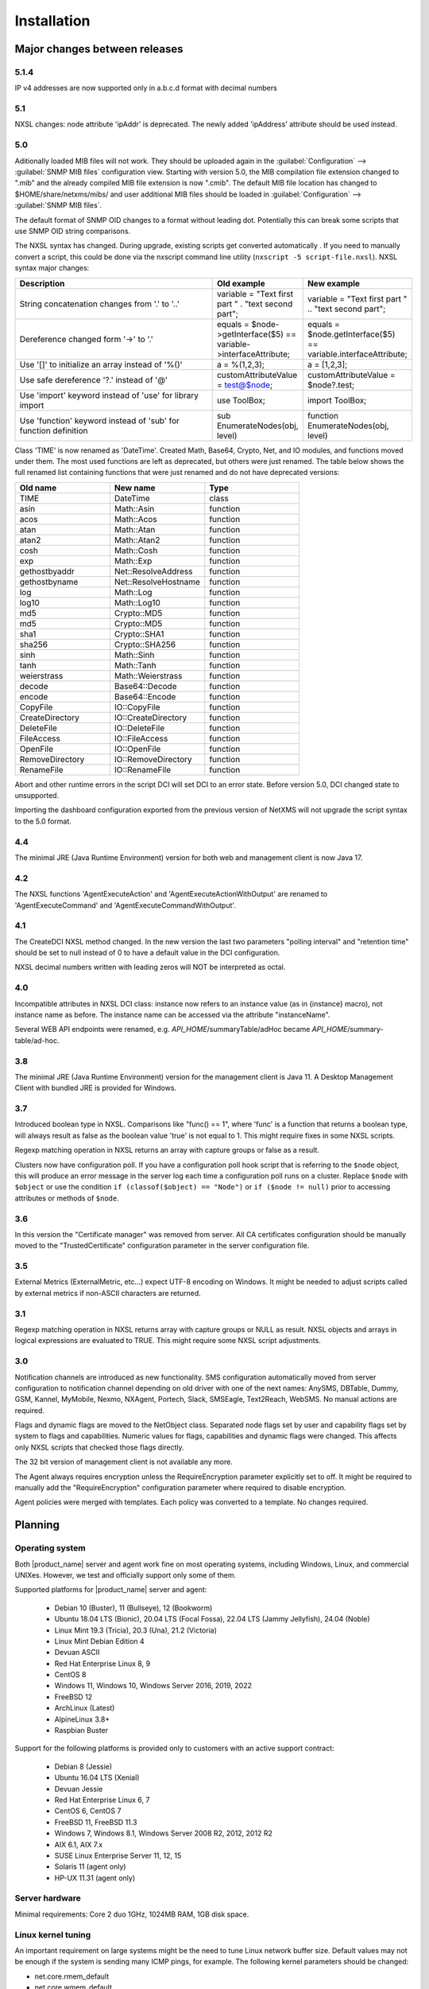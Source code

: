 .. _installation:

############
Installation
############

Major changes between releases
==============================

5.1.4
-----

IP v4 addresses are now supported only in a.b.c.d format with decimal numbers


5.1
---

NXSL changes: node attribute 'ipAddr' is deprecated. The newly added 'ipAddress'
attribute should be used instead.


5.0
---

Aditionally loaded MIB files will not work. They should be uploaded again in the
:guilabel:`Configuration` --> :guilabel:`SNMP MIB files` configuration view.
Starting with version 5.0, the MIB compilation file extension changed to ".mib"
and the already compiled MIB file extension is now ".cmib". The default MIB file
location has changed to $HOME/share/netxms/mibs/ and user additional MIB files
should be loaded in :guilabel:`Configuration` --> :guilabel:`SNMP MIB files`.

The default format of SNMP OID changes to a format without leading dot. Potentially
this can break some scripts that use SNMP OID string comparisons.

The NXSL syntax has changed. During upgrade, existing scripts get
converted automatically . If you need to manually convert a script, this could be
done via the nxscript command line utility (``nxscript -5 script-file.nxsl``). NXSL
syntax major changes:

.. list-table::
   :header-rows: 1
   :widths: 300 100 100

   * - Description
     - Old example
     - New example
   * - String concatenation changes from '.' to '..'
     - variable = "Text first part " . "text second part";
     - variable = "Text first part " .. "text second part";
   * - Dereference changed form '->' to '.'
     - equals = $node->getInterface($5) == variable->interfaceAttribute;
     - equals = $node.getInterface($5) == variable.interfaceAttribute;
   * - Use '[]' to initialize an array instead of '%()'
     - a = %(1,2,3);
     - a = [1,2,3];
   * - Use safe dereference '?.' instead of '@'
     - customAttributeValue = test@$node;
     - customAttributeValue = $node?.test;
   * - Use 'import' keyword instead of 'use' for library import
     - use ToolBox;
     - import ToolBox;
   * - Use 'function' keyword instead of 'sub' for function definition
     - sub EnumerateNodes(obj, level)
     - function EnumerateNodes(obj, level)


Class 'TIME' is now renamed as 'DateTime'. Created Math, Base64, Crypto, Net, and IO
modules, and functions moved under them. The most used functions are left as deprecated,
but others were just renamed. The table below shows the full renamed list containing
functions that were just renamed and do not have deprecated versions:


.. list-table::
   :header-rows: 1
   :widths: 100 100 100

   * - Old name
     - New name
     - Type
   * - TIME
     - DateTime
     - class
   * - asin
     - Math::Asin
     - function
   * - acos
     - Math::Acos
     - function
   * - atan
     - Math::Atan
     - function
   * - atan2
     - Math::Atan2
     - function
   * - cosh
     - Math::Cosh
     - function
   * - exp
     - Math::Exp
     - function
   * - gethostbyaddr
     - Net::ResolveAddress
     - function
   * - gethostbyname
     - Net::ResolveHostname
     - function
   * - log
     - Math::Log
     - function
   * - log10
     - Math::Log10
     - function
   * - md5
     - Crypto::MD5
     - function
   * - md5
     - Crypto::MD5
     - function
   * - sha1
     - Crypto::SHA1
     - function
   * - sha256
     - Crypto::SHA256
     - function
   * - sinh
     - Math::Sinh
     - function
   * - tanh
     - Math::Tanh
     - function
   * - weierstrass
     - Math::Weierstrass
     - function
   * - decode
     - Base64::Decode
     - function
   * - encode
     - Base64::Encode
     - function
   * - CopyFile
     - IO::CopyFile
     - function
   * - CreateDirectory
     - IO::CreateDirectory
     - function
   * - DeleteFile
     - IO::DeleteFile
     - function
   * - FileAccess
     - IO::FileAccess
     - function
   * - OpenFile
     - IO::OpenFile
     - function
   * - RemoveDirectory
     - IO::RemoveDirectory
     - function
   * - RenameFile
     - IO::RenameFile
     - function

Abort and other runtime errors in the script DCI will set DCI to an error state.
Before version 5.0, DCI changed state to unsupported.

Importing the dashboard configuration exported from the previous version of
NetXMS will not upgrade the script syntax to the 5.0 format.


4.4
---
The minimal JRE (Java Runtime Environment) version for both web and management client is now Java 17.


4.2
---

The NXSL functions 'AgentExecuteAction' and 'AgentExecuteActionWithOutput' are renamed to 'AgentExecuteCommand' and
'AgentExecuteCommandWithOutput'.

4.1
---

The CreateDCI NXSL method changed. In the new version the last two parameters "polling interval" and "retention time" should
be set to null instead of 0 to have a default value in the DCI configuration.

NXSL decimal numbers written with leading zeros will NOT be interpreted as octal.

4.0
---

Incompatible attributes in NXSL DCI class:
instance now refers to an instance value (as in {instance} macro), not instance name as before.
The instance name can be accessed via the attribute "instanceName".

Several WEB API endpoints were renamed, e.g. *API_HOME*/summaryTable/adHoc became *API_HOME*/summary-table/ad-hoc.

3.8
---
The minimal JRE (Java Runtime Environment) version for the management client is Java 11.
A Desktop Management Client with bundled JRE is provided for Windows.

3.7
---
Introduced boolean type in NXSL. Comparisons like "func() == 1", where 'func' is a function that returns a boolean type, will
always result as false as the boolean value 'true' is not equal to 1. This might require fixes in some NXSL scripts.

Regexp matching operation in NXSL returns an array with capture groups or false as a result.

Clusters now have configuration poll. If you have a configuration poll hook script that is referring to the ``$node`` object, this will
produce an error message in the server log each time a configuration poll runs on a cluster. Replace ``$node`` with ``$object`` or
use the condition ``if (classof($object) == "Node")`` or  ``if ($node != null)`` prior to accessing attributes or methods of ``$node``.

3.6
---
In this version the "Certificate manager" was removed from server. All CA certificates configuration should be manually moved
to the "TrustedCertificate" configuration parameter in the server configuration file.

3.5
---
External Metrics (ExternalMetric, etc...) expect UTF-8 encoding on Windows. It might be needed to adjust scripts called
by external metrics if non-ASCII characters are returned.

3.1
---
Regexp matching operation in NXSL returns array with capture groups or NULL as result. NXSL objects and arrays in logical
expressions are evaluated to TRUE. This might require some NXSL script adjustments.

3.0
---
Notification channels are introduced as new functionality. SMS configuration automatically moved from server configuration to
notification channel depending on old driver with one of the next names: AnySMS, DBTable, Dummy, GSM, Kannel, MyMobile, Nexmo,
NXAgent, Portech, Slack, SMSEagle, Text2Reach, WebSMS. No manual actions are required.

Flags and dynamic flags are moved to the NetObject class. Separated node flags set by user and capability flags set by system to
flags and capabilities. Numeric values for flags, capabilities and dynamic flags were changed. This affects only NXSL scripts
that checked those flags directly.

The 32 bit version of management client is not available any more.

The Agent always requires encryption unless the RequireEncryption parameter explicitly set to off. It might be required to manually add
the "RequireEncryption" configuration parameter where required to disable encryption.

Agent policies were merged with templates. Each policy was converted to a template. No changes required.

Planning
========

Operating system
----------------

Both |product_name| server and agent work fine on most operating systems, including Windows, Linux, and commercial UNIXes.
However, we test and officially support only some of them.

Supported platforms for |product_name| server and agent:

   * Debian 10 (Buster), 11 (Bullseye), 12 (Bookworm)
   * Ubuntu 18.04 LTS (Bionic), 20.04 LTS (Focal Fossa), 22.04 LTS (Jammy Jellyfish), 24.04 (Noble)
   * Linux Mint 19.3 (Tricia), 20.3 (Una), 21.2 (Victoria)
   * Linux Mint Debian Edition 4
   * Devuan ASCII
   * Red Hat Enterprise Linux 8, 9
   * CentOS 8
   * Windows 11, Windows 10, Windows Server 2016, 2019, 2022
   * FreeBSD 12
   * ArchLinux (Latest)
   * AlpineLinux 3.8+
   * Raspbian Buster


Support for the following platforms is provided only to customers with an active support contract:

   * Debian 8 (Jessie)
   * Ubuntu 16.04 LTS (Xenial)
   * Devuan Jessie
   * Red Hat Enterprise Linux 6, 7
   * CentOS 6, CentOS 7
   * FreeBSD 11, FreeBSD 11.3
   * Windows 7, Windows 8.1, Windows Server 2008 R2, 2012, 2012 R2
   * AIX 6.1, AIX 7.x
   * SUSE Linux Enterprise Server 11, 12, 15
   * Solaris 11 (agent only)
   * HP-UX 11.31 (agent only)


Server hardware
---------------

Minimal requirements: Core 2 duo 1GHz, 1024MB RAM, 1GB disk space.


Linux kernel tuning
-------------------

An important requirement on large systems might be the need to tune Linux network buffer size.
Default values may not be enough if the system is sending many ICMP pings, for example.
The following kernel parameters should be changed:

* net.core.rmem_default
* net.core.wmem_default
* net.core.rmem_max
* net.core.wmem_max

In our test lab, value 1703936 seems to be working well (default was 212992).

Example:

* sudo sysctl -w net.core.rmem_default=1703936
* sudo sysctl -w net.core.wmem_default=1703936
* sudo sysctl -w net.core.rmem_max=1703936
* sudo sysctl -w net.core.wmem_max=1703936

Kernel changes will not be preserved after reboot unless sysctl commands are applied in the system
configuration file, which is typically located at /etc/sysctl.conf. Increasing these kernel values also
increases kernel memory space in use and may impact other applications.

Database
--------

.. _supported-db-list:

Database engines supported by |product_name| server:

   * PostgreSQL 9.5, 9.6, 10, 11, 12, 13, 14, 15, 16, 17
   * PostgreSQL with TimescaleDB 11, 12, 13, 14, 15, 16, 17
   * MySQL 5.6, 5.7, 8.0
   * MariaDB 10.1, 10.2, 10.3, 10.4
   * Oracle 12c, 18c, 19c
   * Microsoft SQL Server 2012, 2014, 2016, 2017, 2022
   * SQLite (only for test purposes)

PostgreSQL database tuning might be required depending on database size.
Increasing ``shared_buffers`` might be needed. A rough recommendation is 25% of available RAM.
Increasing ``max_locks_per_transaction`` is needed if using TimescaleDB. A rough recommendation is 512.

Database size and load is very hard to predict, because it is depending on the number of
monitored nodes and collected metrics. If you plan to install a database engine on
the same machine as |product_name| server, increase your hardware requirements accordingly.


Java
----

A Java Runtime Environment (JRE) is needed for the Desktop Management Client (nxmc) and for the Web Management Client.
The Supported Java version is 17 and higher.

Since version 3.8 the Desktop Management Client with a bundled JRE is provided for Windows.


Agent
-----

Agent resource usage is negligible and can be ignored.


Installing from DEB repository
==============================

We host a public APT repository at http://packages.netxms.org/ for most deb-based distributions (Debian, Ubuntu, Mint, Raspbian, etc.).
Packages are signed, and you'll need to install an additional encryption key for signature verification.

Supported URLs (*CODENAME* should be replaced with output of `lsb_release -sc`):

  * Debian, LMDE - "deb http://packages.netxms.org/debian CODENAME main"
  * Ubuntu, Mint - "deb http://packages.netxms.org/ubuntu CODENAME main"
  * Raspbian - "deb http://packages.netxms.org/raspbian CODENAME main"


Add APT repository
------------------

There are two options to add an APT repository: by hand or by using the netxms-release
package. Use of the release package is strongly encouraged because it allows
easy change in repository configuration and encryption keys will be updated in the future.


Using the netxms-release package
~~~~~~~~~~~~~~~~~~~~~~~~~~~~~~~~

Download and install the netxms-release-latest.deb package, which contain a source list file of the repository as well as a signing key.

.. code-block:: sh

  wget http://packages.netxms.org/netxms-release-latest.deb
  sudo dpkg -i netxms-release-latest.deb
  sudo apt-get update


Manually
~~~~~~~~

Add the repository to your sources.list:

.. code-block:: sh

  echo "deb http://packages.netxms.org/$(lsb_release -si | tr A-Z a-z) $(lsb_release -sc | tr A-Z a-z) main" > /etc/apt/sources.list.d/netxms.list
  wget -q -O - https://packages.netxms.org/netxms-keyring.gpg | gpg --dearmor -o /etc/apt/trusted.gpg.d/netxms-keyring.gpg
  sudo apt-get update


Installing packages
-------------------

Server
~~~~~~

The server requires two components to function: the server itself (package "netxms-server") and at least one database abstraction layer driver
(multiple can be installed at the same time, e.g. for migration purposes). These database drivers are also used by the agent for database
monitoring (performing queries to databases).

Provided driver packages:

  * netxms-dbdrv-pgsql - PostgreSQL driver
  * netxms-dbdrv-mariadb - Mariadb driver
  * netxms-dbdrv-mysql - MySQL driver (not built for Ubuntu 20 / Mint 20)
  * netxms-dbdrv-odbc - unixODBC driver (can be used with DB/2 and Microsoft SQL)
  * netxms-dbdrv-oracle - Oracle driver ( requires Oracle client installation )

#. Install required packages (adjust command to match your environment):

   .. code-block:: sh

     apt-get install netxms-server netxms-dbdrv-pgsql

#. Create user and database (:ref:`examples <db_creation>`).

#. Modify server configuration file ("/etc/netxmsd.conf" to match your environment.

#. Load database schema and default configuration:

   .. code-block:: sh

     nxdbmgr init

#. Start server:

   .. code-block:: sh

     systemctl start netxms-server

#. Enable automatic startup of server:

   .. code-block:: sh

     systemctl enable netxms-server

#. If the database engine is running on the same system, add ordering dependency for
   database in the netxmsd systemd unit override file. This will ensure database
   shutdown only after netxmsd process completion on system shutdown/restart. To
   add the dependency e.g. for the PostgreSQL database, run:

   .. code-block:: sh

     systemctl edit netxms-server

   and add the following lines:

   .. code-block:: sh

     [Unit]
     After=network.target postgresql.service

   After editing run ``systemctl daemon-reload`` to reload systemd
   configuration.

.. note::

  Default credentials - user "admin" with password "netxms".


Agent
~~~~~

Install the core agent package ("netxms-agent") and optional subagent packages, if required:

.. code-block:: sh

  apt-get install netxms-agent

Start agent

.. code-block:: sh

  systemctl start netxms-agent

Enable automatic startup of agent

.. code-block:: sh

  systemctl enable netxms-agent


Management Client
~~~~~~~~~~~~~~~~~

Desktop Management Client
^^^^^^^^^^^^^^^^^^^^^^^^^

Due to a limitation of the Eclipse platform used to build the Management Client, only a x64 build is provided.

 1. Make sure you have 64-bit Java version 17 installed you your system.

 2. Download the latest .jar file from http://www.netxms.org/download/, for example nxmc-5.1.0-standalone.jar.

 3. Run the .jar file using java, for example java -jar nxmc-xxx.jar .


The desktop management client produces a log file named :file:`.nxmc/data/.metadata/.log` in
the home folder of the currently logged in user. Inspect this log file if you encounter
errors when running the client.


Web Management Client
^^^^^^^^^^^^^^^^^^^^^

The |product_name| web interface is java based and should be deployed into a servlet container to
run. Minimal supported versions are: Jetty 10, Tomcat 9. The supported Java version is 17 or later.

  1. Install one of the servlet containers that support servlet-api version 4.

  2. Download the latest version of WAR file from the Web Interface Binaries section
     https://www.netxms.org/download/ named nxmc-VERSION.war, for example
     nxmc-5.1.0.war.

  3. Copy nxmc.war to the webapps directory. In a few seconds it will be autodeployed and
     available at http://SERVER_IP:SERVER_PORT/nxmc/

     Tomcat default folder:  /var/lib/tomcat9/webapps

     Jetty default folder: $JETTY_HOME/webapps/


The web management client produces a log file. For Tomcat it is located at
:file:`/var/lib/tomcat9/work/Catalina/localhost/nxmc/eclipse/workspace/.metadata/.log.`
Inspect this log file if you encounter errors when running the web client.


Installing from RPM repository
==============================

We provide RPM packages for RHEL and Fedora, both amd64 and aarch64.
If you need a build for another system, please contact us for support or check this section: :ref:`Installing from source <install_from_sources>`.

The RHEL repository is at https://packages.netxms.org/epel/.

The Fedora repository is at https://packages.netxms.org/fedora/.

A complete repository file and signing key is available in each corresponding root.

Add repository
--------------

DNF provides a simple way to add a repository. Please note that you may need to install the EPEL repository first. `See details <https://docs.fedoraproject.org/en-US/epel/>`_ ):

.. code-block:: sh

   # RHEL and compatible
   dnf config-manager --add-repo https://packages.netxms.org/epel/netxms.repo
   # Fedora
   dnf config-manager --add-repo https://packages.netxms.org/fedora/netxms.repo

Once added, you can install any package with ``dnf install`` (e.g. ``dnf install netxms-agent``).


Installing packages
-------------------

Server
~~~~~~

The server requires two components to function - the server itself (package "netxms-server") and at least one database abstraction layer driver
(multiple can be installed at the same time, e.g. for migration purposes). These database drivers are also used by the agent for database
monitoring (performing queries to databases).

Provided driver packages:

  * netxms-dbdrv-pgsql - PostgreSQL driver
  * netxms-dbdrv-mariadb - Mariadb driver
  * netxms-dbdrv-mysql - MySQL driver, currently under development (not built for Ubuntu 20 / Mint 20)
  * netxms-dbdrv-odbc - unixODBC driver (can be used with DB/2 and Microsoft SQL)
  * netxms-dbdrv-oracle - Oracle driver ( requires Oracle client installation )

#. Instal required packages (adjust command to match your environment):

   .. code-block:: sh

     dnf install netxms-server netxms-dbdrv-pgsql

#. Create user and database (:ref:`examples <db_creation>`).

#. Modify the server configuration file ("/etc/netxmsd.conf" to match your environment.

#. Load database schema and default configuration:

   .. code-block:: sh

     nxdbmgr init

#. Start server:

   .. code-block:: sh

     systemctl start netxms-server.service

#. Enable automatic startup of server:

   .. code-block:: sh

     systemctl enable netxms-server.service

#. If the database engine is running on the same system, add ordering dependency for
   database into netxmsd systemd unit override file. This will ensure database
   shutdown only after netxmsd process completion on system shutdown/restart. To
   add the dependency e.g. for the PostgreSQL database, run:

   .. code-block:: sh

     systemctl edit netxmsd

   and add the following lines:

   .. code-block:: sh

     [Unit]
     After=network.target postgresql.service

   After editing, run ``systemctl daemon-reload`` to reload systemd
   configuration.

.. note::

  Default credentials - user "admin" with password "netxms".


Agent
~~~~~

Install the core agent package ("netxms-agent") and optional subagent packages, if required:

.. code-block:: sh

  dnf install netxms-agent

Start agent

.. code-block:: sh

  systemctl start netxms-agent

Enable automatic startup of agent

.. code-block:: sh

  systemctl enable netxms-agent


Management Client
~~~~~~~~~~~~~~~~~

Desktop Management Client
^^^^^^^^^^^^^^^^^^^^^^^^^

Due to a limitation of the Eclipse platform used to build the Management Client, only a x64 build is provided.

 1. Make sure you have 64-bit Java version 17 installed you your system.

 2. Download the latest .jar file from https://www.netxms.org/download/, for example nxmc-5.1.0-standalone.jar.

 3. Run the .jar file using java, for example java -jar nxmc-xxx.jar .


The desktop management client produces a log file named :file:`.nxmc/data/.metadata/.log` in
the home folder of the currently logged in user. Inspect this log file if you encounter
errors when running the client.


Web Management Client
^^^^^^^^^^^^^^^^^^^^^

The |product_name| web interface is java based and should be deployed into a servlet container to
run. Minimal supported versions are: Jetty 10, Tomcat 9. The supported Java version is 17, but is found to be working with later versions, for example 21.

  1. Install one of the servlet containers that support servlet-api version 4.

  2. Download the latest version of WAR file from Web Interface Binaries section
     https://www.netxms.org/download/ named nxmc-VERSION.war, for example
     nxmc-5.0.6.war.

  3. Copy nxmc.war to the webapps directory. In a few seconds it will be autodeployed and
     available at http://SERVER_IP:SERVER_PORT/nxmc/

     Tomcat default folder:  /var/lib/tomcat9/webapps

     Jetty default folder: $JETTY_HOME/webapps/


The web management client produces a log file. For Tomcat it is located at
:file:`/var/lib/tomcat9/work/Catalina/localhost/nxmc/eclipse/workspace/.metadata/.log.`
Inspect this log file if you encounter errors when running the web client.

Installing on Windows
=====================

Server
------

  1. Download the latest version from http://www.netxms.org/download/.
     You will need Windows the installer named netxms-VERSION-x64.exe, e.g.
     netxms-server-5.0.8-x64.exe. Please note that in
     the following steps VERSION will be used as a substitution for an actual version
     number.
  2. Run the installer package on your server. The installation wizard will be
     displayed. Follow the prompts until the Select Components window opens.
  3. On the Select Components window, select the |product_name| Server option and an appropriate
     database client library. You do not have to install a database client library
     from |product_name| package if it is already installed on the machine (however, it might
     be required to add the folder where the client library is installed to system path).

    .. figure:: _images/win_netxms_setup_components.png

  4. For a typical installation, keep default settings in the Select Additional Tasks window.
     :guilabel:`Set hardened file system permissions` makes the installation folder
     accessible only to members of the Administrators group and the SYSTEM user.

    .. figure:: _images/win_netxms_setup_additional_tasks.png



   5. The Database selection window will open:

    .. figure:: _images/win_server_config_step2.png

  * Select the desired database type. Enter the name of database server.
  * In the DBA login name and DBA password fields, enter the database administrator login
    name and password. You have to fill these fields only if you have chosen the
    :guilabel:`Create database and database user before initialization` option.
  * Enter the desired database name, database user name and password.


    **Note for MySQL**:

    The bundled MySQL database driver does not support caching_sha2_password authentication
    which is the default for MySQL starting from version 8. Either select
    Legacy Authentication Method when installing MySQL, or use the database driver
    installed along with MySQL.
    The database driver gets installed when installing MySQL with Server-only option, however these
    two folders should be included into system path: :file:`C:\\Program Files\\MySQL\\MySQL Server 8.0\\lib`
    :file:`C:\\Program Files\\MySQL\\MySQL Server 8.0\\bin`.


    **Note for Microsoft SQL Server**:

    Please refer to the Appendix for detailed Windows/MSSQL setup installation instructions :ref:`instructions<windows_mssql_install>`


    **Note for Oracle**:

    We recommend to use the native database driver (oracle.ddr).

  6. On the Ready to Install window, check whether everything is correct, then press the Install button.

  7. After installation, start the Netxms client and connect with the following credentials

Server default credentials:

Login: admin

Password: netxms


Agent
-----

  1. Download the latest version from http://www.netxms.org/download/. You will need Windows Agent installer (named nxagent-VERSION.exe or
     nxagent-VERSION-x64.exe, for example nxagent-5.0.8-x64.exe).

  2. Run the installer package on the target server. The installation wizard will be displayed.
     Follow the prompts until the |product_name| Server window opens:

     .. figure:: _images/win_agent_config.png


     Enter the IP address or host name of your |product_name| server. You can specify multiple
     management servers, separating them by commas. Press the Next button to continue.


  3. The subagent selection window will open:

     .. figure:: _images/win_agent_subagents.png

     In this window you can select which subagents you wish to load. Each subagent
     extends the agents functionality, e.g.:

.. list-table::
   :header-rows: 1
   :widths: 50 200

   * - Subagent
     - Description
   * - filemgr.nsm
     - Provides access to specified folders on the monitored host from the  |product_name| Management Client File Manager.
       This is also used for distributing Agent Policy configuration files (see :ref:`agent-policies-label`.)
   * - logwatch
     - Allows monitoring log files and Windows Event Log and sending matched events to |product_name| server.
   * - ping.nsm
     - Adds the possibility to send ICMP pings from the monitored host. Ping round-trip times can be collected by management server.
   * - netsvc.nsm, portcheck.nsm
     - Adds the possibility to check network services (like FTP or HTTP) from the monitored host.
   * - winperf.nsm
     - Provides access to Windows performance counters. This subagent is required if you need to collect CPU utilization from monitored host.
   * - wmi.nsm
     - Provides access to WMI data.
   * - ups.nsm
     - Adds support for UPS monitoring. The UPS can be attached to host via a serial cable or USB.


For more information on subagents, please refer to :ref:`subagent_list`.


  1. Follow the prompts to complete the installation.


Management Client
-----------------

Desktop Management Client:

 1. Download the latest version from https://www.netxms.org/download/.
    Since version 3.8 there are three options -
    archive (e.g. nxmc-5.0.8-win32-x64.zip), archive with bundled JRE (nxmc-5.0.8-win32-x64-bundled-jre.zip)
    and installer, which also has JRE bundled (e.g. netxms-client-5.0.8-x64.exe).
    If using the archive without JRE, make sure you have JRE version 11 or 15 installed.
    Due to a limitation of the Eclipse platform used to build the Management Client, only an x64 build is currently provided.

 2. If using the archive version, extract the zip in the preferred directory. If using the installer, launch it and follow the instructions.

 3. Run the nxmc file from the extracted catalog, or launch from the Windows Start Menu, if you used the installer.

Web Management Client:

On the Windows platform there are two options: one is to manually install the .war file into a servlet container and
the second one is to use the netxms-webui-VERSION-x64.exe installer. The installer will
install Jetty and copy the .war file into required folder. Here the
installation via the installer is described:

  1. Download the latest version from https://www.netxms.org/download. You will need
     Windows installer netxms-webui-VERSION-x64.exe (e.g.: netxms-webui-5.0.8-x64.exe).
     Due to a limitation of the Eclipse platform used to build the Management Client,
     only an x64 build is currently provided.

  2. Run the installer package on your server. The Installation wizard will be
     displayed. Follow the prompts. The installer allows to change the installation path and port.

  3. After the installation procedure is finished, check that the WEB GUI is available at
     http://SERVER_IP:SERVER_PORT/nxmc/


Unattended installation of the |product_name| Agent
---------------------------------------------------

The Windows Agent installer, named nxagent-VERSION.exe, for example nxagent-5.0.8-x64.exe,
has various command line options for unattended installation. Installation will ignore
any configuration file options (/CONFIGENTRY, /NOSUBAGENT, /SERVER, /SUBAGENT, etc) if a config
file already exists or if the /CENTRALCONFIG option is used. However, it is possible to
delete and recreate the configuration file using the /FORCECREATECONFIG command line option.


The options are the following:

.. list-table::
   :header-rows: 1
   :widths: 12 30

   * - Option
     - Description
   * - /CENTRALCONFIG
     - Enable read configuration from server on startup. See :ref:`agent_configuration_files_on_server`
       for more information.
   * - /CONFIGENTRY=value
     - It can be used to add any parameter to the configuration file during initial install.
       You can specify it multiple times to add multiple lines. Section names can be added as well.
   * - /CONFIGINCLUDEDIR=path
     - Set folder containing additional configuration files
       (will be set in configuration file as ``ConfigIncludeDir``).
   * - /DIR=path
     - Set installation directory (default is ``C:\NetXMS``).
   * - /FILESTORE=path
     - Sets directory to be used for storing files uploaded by management server(s)
       (will be set in configuration file as ``FileStore``).
   * - /FORCECREATECONFIG
     - Delete existing agent configuration file and recreate it. However, settings stored by installer
       in Windows registry will be used, if not explicitly specified by command line parameters. See ``/IGNOREPREVIOUSDATA``.
   * - /IGNOREPREVIOUSDATA
     - Ignore any settings from previous install that are not explicitly specified in current run. This is
       related to settings that can be changed when installer is run in GUI mode, e.g. list of selected sub-agents.
       These settings are stored in Windows registry.
   * - /LOCALCONFIG
     - Use local configuration file (it is the default).
   * - /LOG
     - Causes Setup to create a log file in the TEMP directory of the user detailing file
       installation and [Run] actions taken during the installation process.
   * - /LOG=filename
     - Same as /LOG, except it allows to specify a fixed path/filename to use for the log file.
       If a file with the specified name already exists it will be overwritten.
       If the file cannot be created, Setup will abort with an error message.
   * - /LOGFILE=filename
     - Set agent log file (will be set in configuration file as ``LogFile``).
   * - /MERGETASKS=”tasknames”
     - Comma-separated list of tasks for installation. If a task is specified with ! character
       prior to its name, it will be deselected. Possible values are ``fspermissions`` - set hardened file system permissions,
       ``sessionagent`` - Install session agent, ``useragent`` - Install user support application.
       e.g. ``/MERGETASKS="!fspermissions,useragent"``
   * - /NOSUBAGENT=name
     - Disable subagent name
   * - /NOTUNNEL
     - Disable tunnel operation (it is the default)
   * - /REINSTALLSERVICE
     - Reinstalls Windows service
   * - /SERVER=IP
     - Set server IP address or host name (will be set in the configuration file as ``MasterServers``).
   * - /SILENT
     - Don't show installation wizard, only a progress bar
   * - /SUBAGENT=name
     - Add sub-agent loading directive to configuration file. You can specify this
       parameter multiple times to add more than one sub-agent. List of possible subagents: :ref:`subagent_list`.
   * - /SUPPRESSMSGBOXES
     - Don't ask user anything. Only has an effect when combined with ``/SILENT`` and ``/VERYSILENT``.
   * - /TUNNEL
     - Enable tunnel operation to IP address specified with ``/SERVER=``.
   * - /VERYSILENT
     - Don't show anything

Example:

:command:`nxagent-5.0.8-x64.exe /VERYSILENT /SUPPRESSMSGBOXES /SERVER=10.0.0.1 /SUBAGENT=UPS /SUBAGENT=FILEMGR /CONFIGENTRY=ZoneUIN=15 /CONFIGENTRY=[FILEMGR] /CONFIGENTRY=RootFolder=C:\\`

This command will add 3 lines at the end of generated config file:

.. code-block:: ini

    ZoneUIN=15
    [FILEMGR]
    RootFolder=C:\


Unattended uninstallation of |product_name| Agent
-------------------------------------------------

The uninstaller application is named unins???.exe and is located in the agent folder (``C:\NetXMS`` by default).
The following options are supported:

.. list-table::
   :header-rows: 1
   :widths: 12 30

   * - Option
     - Description
   * - /SILENT
     - Don't show uninstallation wizard, only a progress bar
   * - /VERYSILENT
     - Don't show anything
   * - /LOG
     - Causes to create a log file in the TEMP directory of the user.
   * - /LOG=filename
     - Same as /LOG, except it allows to specify a fixed path/filename to use for the log file.
   * - /SUPPRESSMSGBOXES
     - Don't ask user anything. Only has an effect when combined with ``/SILENT`` and ``/VERYSILENT``.
   * - /NORESTART
     - Instructs the uninstaller not to reboot even if it would be necessary.

Example:

:command:`unins000.exe /SUPPRESSMSGBOXES /VERYSILENT /NORESTART`


Install on Android
==================

Management Client
-----------------

To install Android management client download netxms-console-VERSION.apk (example:
netxms-console-3.4.178.apk) file from the http://www.netxms.org page. Check that
installation of applications from unknown sources is allowed in security settings of
your phone. Run this installer on required device.

After the agent is installed, go to settings and in the main menu, connection part, set all
required connection credentials: server address, port, user name, password.

.. note::
  The user configured for the connection should have the :guilabel:`Login as mobile device`
  user permission.


.. _install_from_sources:

Installing from sources
=======================

Server
------

  #. Download the source archive (netxms-VERSION.tar.gz) from https://www.netxms.org/download/. *VERSION* is used in names instead of an actual version number.
  #. Unpack the archive:

        :command:`tar zxvf netxms-VERSION.tar.gz`

  #. Since version 3.8, the reporting server is being built along with the sources. This requires maven to be installed on the system. You need Oracle and MS SQL JDBC drivers in your local maven repository.

        The Oracle JDBC driver library can be obtained here: https://oracle.com/otn-pub/otn_software/jdbc/199/ojdbc8.jar

        the Microsoft SQL JDBC driver library can be obtained from here: https://www.microsoft.com/en-us/details.aspx?id=54671
        You will need sqljdbc_4.2/enu/jre8/sqljdbc42.jar file from this archive.

        To install these libraries:
        :command:`mvn install:install-file -DgroupId=com.microsoft.sqlserver -DartifactId=sqljdbc4 -Dversion=4.2 -Dpackaging=jar -Dfile=sqljdbc42.jar`
        :command:`mvn install:install-file -DgroupId=com.oracle -DartifactId=ojdbc8 -Dversion=12.2.0.1 -Dpackaging=jar -Dfile=ojdbc8.jar`

  #. Change directory to netxms-VERSION and run the configure script:

        :command:`cd netxms-VERSION`

        :command:`./configure --enable-release-build --with-server --with-pgsql --with-agent`

        Most commonly used options (check full list with :command:`./configure --help`):

        .. list-table::
           :header-rows: 1
           :widths: 30 70

           * - Name
             - Description
           * - ``--prefix=DIRECTORY``
             - Installation prefix, all files go to the specified directory (e.g. ``--prefix=/opt/netxms``)
           * - ``--with-server``
             - Build server binaries. You will need to select at least one DB driver as well
           * - ``--with-agent``
             - Build monitoring agent. It is strongly recommended to install agent on a server box
           * - ``--with-pgsql``
             - Build PostgresSQL DB Driver (if you plan to use PostgreSQL as backend database)
           * - ``--with-mysql``
             - Build MySQL DB Driver (if you plan to use MySQL as backend database)
           * - ``--with-odbc``
             - Build ODBC DB driver (if you plan to connect to your backend database via unixODBC)
           * - ``--with-sqlite``
             - Build SQLite DB driver (if you plan to use embedded SQLite database as backend database)

  #. Run build binaries and install them into /usr/local (unless changed with configure flag --prefix)

        :command:`make`

        :command:`make install`

  #. Copy sample config file:

        :command:`cp contrib/netxmsd.conf-dist /usr/local/etc/netxmsd.conf`

        By default, server load configuration file PREFIX/etc/netxmsd.conf (where PREFIX is installation prefix set by configure), unless different file is specified with command line switch "-c".

  #. Create database user and adjust configuration file (netxmsd.conf) accordingly. Database creation examples can be found :ref:`there <db_creation>`.

  #. Further adjust server configuration file if required.

     Detailed information about each configuration parameter can be found in section :ref:`server_configuration_file`.

  #. Create required tables and load initial configuration using nxdbmgr utility:

     .. code-block:: sh

       /usr/local/bin/nxdbmgr init

  #. Run server:

     .. code-block:: sh

       /usr/local/bin/netxmsd -d


Agent
-----

  #. Download the source archive (netxms-VERSION.tar.gz) from https://www.netxms.org/download/. *VERSION* is used in names instead of an actual version number.
  #. Unpack the archive:

        :command:`tar zxvf netxms-VERSION.tar.gz`

  #. Change directory to netxms-VERSION and run the configure script:

        :command:`cd netxms-VERSION`

        :command:`./configure --enable-release-build --with-agent`

        Most commonly used options (check full list with :command:`./configure --list`):

        .. list-table::
           :header-rows: 1
           :widths: 30 70

           * - Name
             - Description
           * - ``--prefix=DIRECTORY``
             - Installation prefix, all files go to the specified directory
           * - ``--with-agent``
             - Build monitoring agent. It is strongly recommended to install the agent on a server

  #. Run build binaries and install them into /usr/local (unless changed with configure flag ``--prefix``)

        :command:`make`

        :command:`make install`

  #. Copy sample config file:

        :command:`cp contrib/nxagentd.conf-dist /usr/local/etc/nxagentd.conf`

        By default the agent load configuration file is PREFIX/etc/netxmsd.conf (where PREFIX is installation prefix set by configure), unless a different file is specified with the command line switch "-c".

  #. Adjust the agent configuration file if required.

     Detailed information about each configuration parameter can be found in section :ref:`agent_configuration_file`.

     Minimal required configuration:

     .. code-block:: ini

       MasterServers = 172.16.1.1 # server IP - agent will drop connections unless address is provided here
       LogFile = /var/log/nxagentd

  #. Run agent:

     .. code-block:: sh

       /usr/local/bin/nxagentd -d


Customizing the compilation process
===================================


Adding additional compiler or linker flags
------------------------------------------

(e.g. fixing atomics)


WebUI additional configuration
==============================

There are a few settings available for configuration of the WebUI.

  * autoLoginOnReload - autologin on page reload in browser (default: true)
  * enableCompression - enable protocol compression between Web UI and server process (default: true)
  * loginFormImage - path to custom login image
  * loginFormImageBackground - colour of background around custom login image
  * loginFormImageMargins - margins in px around custom login image (default: 10)
  * server - server DNS name or IP (default: 127.0.0.1)

There are multiple ways to set the connection configuration from WebUI to NetXMS server.
Configuration is checked in this order:

  1. Using JNDI. Environment should be set like nxmc/NAME for example: nxmc/server

  2. nxmc.properties properties file in the class path of your application server. This file should be created in ini format: NAME=VALUE. For example:

    .. code-block:: ini

      server = 127.0.0.1

    Default locations:

    **Jetty**


    **Tomcat**

    The default location of this file on Debian and Ubuntu is in /usr/share/tomcat9/lib. Other Linux distributions
    may use a different location.

    **Oracle Weblogic**

    $WEBLOGIC_HOME/user_projects/domains/YOURDOMAIN

  3. jvm parameter in format -Dnxmc.NAME=VALUE.  For example: -Dnxmc.server=127.0.0.1

  4. Environment variable NXMC_NAME=VALUE. For example NXMC_server=127.0.0.1

  5. If none of the above configurations exist, the Web UI tries to resolve the "NETXMS_SERVER" DNS name as server connection.

  6. If none of above configurations exist, the Web UI uses "127.0.0.1" as a server address.


Custom logo on login screen
---------------------------

It is possible to change the default logo on the login screen to a custom image by setting
the loginFormImage property in nxmc.properties file. The image file must be located within
the application server class path and the file name must be given relative to the class path
root with a leading slash. For example, if the custom image is in a file logo.jpg located
in the same directory as nxmc.properties, the correct entry will be:

.. code-block:: ini

  loginFormImage = /logo.jpg



.. _linux_jetty_install:


How to configure the NetXMS web client with jetty in Linux
----------------------------------------------------------


1. Download the latest version of Jetty (12.0.13 at the moment of writing).

.. code-block:: sh

      curl -O https://repo1.maven.org/maven2/org/eclipse/jetty/jetty-home/12.0.13/jetty-home-12.0.13.tar.gz

2. Create directories and extract Jetty, then create the initial configuration by running start.jar.

.. code-block:: sh

      tar -xvf jetty-home-12.0.13.tar.gz -C /opt

      ln -s /opt/jetty-home-12.0.13 /opt/jetty-home-12

      mkdir -p /opt/netxms-webui/{etc,logs} && cd /opt/netxms-webui

      java -jar /opt/jetty-home-12/start.jar --add-modules=ee8-deploy,gzip,http,http2,https,logging-logback,plus,server,ssl,work

3. Download the war file (version 5.1.2 at the moment of writing) and place it in the webapps directory.

.. code-block:: sh

      curl -o webapps/ROOT.war https://netxms.com/releases/5.1/nxmc-5.1.2.war

4. Generate ssl key (for testing purposes) and adjust the ssl.ini file. A reverse proxy with proper certificate should be used in production. Adjust DN, keyStorePassword and keyStorePath as per requirements.

.. code-block:: sh

      keytool -genkeypair -alias jetty -keyalg RSA -keysize 2048 -keystore /opt/netxms-webui/etc/keystore.p12 -storetype PKCS12 -storepass password -keypass password -validity 3650 -dname "CN=netxms-webui, OU=netxms, O=netxms, L=netxms, ST=netxms, C=netxms"

      sed 's,# jetty.sslContext.keyStorePassword=,jetty.sslContext.keyStorePassword=password,' -i'' start.d/ssl.ini

5. Run Jetty to verify the configuration. Once verified, stop with Ctrl+C.

.. code-block:: sh

      java -Dnxmc.logfile=/opt/netxms-webui/logs/nxmc.log -jar /opt/jetty-home-12/start.jar

6. Create a systemd service file for Jetty (sample is bellow).

.. code-block:: sh

      systemctl edit --force --full netxms-webui.service

.. code-block:: ini

   [Unit]
    Description=NetXMS WebUI
    StartLimitIntervalSec=0

   [Service]
    Type=simple
    WorkingDirectory=/opt/netxms-webui
    Environment=JETTY_HOME=/opt/jetty-home-12
    Environment=JETTY_BASE=/opt/netxms-webui
    User=jetty
    Group=jetty
    ExecStart=java -Dnxmc.logfile=/opt/netxms-webui/logs/nxmc.log -jar /opt/jetty-home-12/start.jar
    Restart=on-failure
    RestartSec=30
    TimeoutSec=900

   [Install]
    WantedBy=multi-user.target
    EnableDefaultCounters = yes


7. Enable netxms-web.service and start it.

.. code-block:: sh

     systemctl enable --now netxms-web.service



Default login credentials
=========================

The default login is "admin" with password "netxms". On first login, the user will be prompted to change their password immediately.

If required, the password can be reset back to default using :ref:`nxdbmgr utility <password-reset>`.

.. _db_creation:


Database creation examples
==========================

This chapter provides some database creation SQL examples. Please consult the relevant database documentation for the initial install.

PostgreSQL
----------

.. code-block:: sh

  createuser -P netxms
  createdb -O netxms netxms

If the TimescaleDB extension is to be used, it should be added to the newly created database:

.. code-block:: sh

  psql netxms
  CREATE EXTENSION IF NOT EXISTS timescaledb CASCADE;
  \q

Configuration file example:

.. code-block:: ini

  DBDriver = pgsql.ddr
  DBServer = localhost
  DBName = netxms
  DBLogin = netxms
  DBPassword = PaSsWd

MariaDB
-------

.. code-block:: sh

  echo "CREATE DATABASE netxms CHARACTER SET utf8mb4 COLLATE utf8mb4_unicode_ci;" | mysql -u root -p
  echo "CREATE USER 'netxms'@'localhost' IDENTIFIED BY 'PaSsWd';" | mysql -u root -p
  echo "GRANT ALL on netxms.* to 'netxms'@'localhost';" | mysql -u root -p


Configuration file example:

.. code-block:: ini

  DBDriver = mariadb.ddr
  DBServer = localhost
  DBName = netxms
  DBLogin = netxms
  DBPassword = PaSsWd

MySQL
-----

.. code-block:: sh

  echo "CREATE DATABASE netxms CHARACTER SET utf8mb4 COLLATE utf8mb4_unicode_ci;" | mysql -u root -p
  echo "CREATE USER 'netxms'@'localhost' IDENTIFIED BY 'PaSsWd';" | mysql -u root -p
  echo "GRANT ALL on netxms.* to 'netxms'@'localhost';" | mysql -u root -p


Configuration file example:

.. code-block:: ini

  DBDriver = mysql.ddr
  DBServer = localhost
  DBName = netxms
  DBLogin = netxms
  DBPassword = PaSsWd

Oracle
------

.. code-block:: sql

  -- USER SQL
  CREATE USER netxms IDENTIFIED BY PaSwD
  DEFAULT TABLESPACE USERS
  TEMPORARY TABLESPACE TEMP;
  -- QUOTAS
  ALTER USER netxms QUOTA UNLIMITED ON USERS;
  -- ROLES
  GRANT CREATE SESSION, CREATE TABLE, CREATE PROCEDURE TO netxms;

Configuration file example:

.. code-block:: ini

  DBDriver = oracle.ddr
  DBServer = //127.0.0.1/XE # instant client compatible connection string
  DBLogin = netxms
  DBPassword = PaSsWd


.. _windows_mssql_install:

How to install NetXMS server on Windows Server with local Microsoft SQL Server Express
--------------------------------------------------------------------------------------

1. Login as adiministrator
2. Install Microsoft SQL Server Express with defaut options.

If enabling mixed authentication mode:


3. Enable mixed authentication mode as per https://learn.microsoft.com/en-us/sql/database-engine/configure-windows/change-server-authentication-mode Don't forget to restart SQL Server after changing authentication mode.
4. Run NetXMS Server installer. When prompted for database information, use the following answers:

    - Server type: MS SQL
    - Server name: localhost\SQLEXPRESS
    - Database name: (any valid name, we use "netxms")
    - Login name: (any valid account name, we use "netxms")
    - Password: (any password complex enough to match OS password policy)
    - Create database and database user: check
    - DBA login name: *
    - DBA password: (left empty)

This assumes the currently logged in user has DBA access to the SQL Server instance. This should be the case if SQL Server was just installed by the same user.
An alternative approach is to enable the "sa" user in SQL server and use sa login and password as DBA login name and password.

The installer should create database, database user, assignthe  user as database owner, and the NetXMS Core service should start successfully.


If mixed authentication is not an option:


Currently the installer does not support automatic database creation for Windows authentication mode, so there will be more manual steps.

3. Login to SQL Server Management Studio
4. Create a new database with the default owner (owner should be set to currently logged in administrator user)
5. Run the NetXMS Server installer. On "Select additional tasks" page uncheck "Start NetXMS Core service".
6. When prompted for database information, use the following answers:

    - Server type: MS SQL
    - Server name: localhost\SQLEXPRESS
    - Database name: (database name from step 4)
    - Login name: *
    - Password: (left empty)
    - Create database and database user: uncheck

7. After installation is complete, go to "Services", find the "NetXMS Core" service, and set it to login as administrator user (same user used for installation)
8. Start NetXMS Core service


How to install NetXMS server on Windows Server with remote Microsoft SQL Server Express
---------------------------------------------------------------------------------------

Assumptions:
 * Both the SQL Express Server and the NetXMS Server are in the same domain
 * TCP/IP is enabled in SQL Server network properties
 * TCP/IP is configured to use a fixed port
 * A firewall rule is added to allow incoming connections on the SQL Server TCP port (it may be needed to add this manually)
 * Mixed authentication mode is already enabled on SQL Server (only for scenario 1 below)

If using a SQL account for NetXMS services is acceptable


1. Log in to the NetXMS Server machine with a domain account that has local administrator rights as well as sysadmin rights on SQL Server
2. Install ODBC Driver for SQL Server
3. Run the NetXMS Server installer. When prompted for database information, use the following answers:

    - Server type: MS SQL
    - Server name: SQL server domain computer name or fully qualified DNS name (if the TCP port is not 1433, then use the form server_name,port)
    - Database name: (any valid name, we use "netxms")
    - Login name: (any valid account name, we use "netxms")
    - Password: (any password complex enough to match OS password policy)
    - Create database and database user: check
    - DBA login name: *
    - DBA password: (left empty)

The installer should create database, database user, assign user as database owner, and the NetXMS Core service should start successfully.

In this scenario the server will use login and password on SQL server, so the service can continue to run under Local System account, or you can change it to any domain account.

If the server has to use domain account for accessing the database


1. Install ODBC Driver for SQL Server
2. If not already done, create a new login on SQL Server for the domain user to be used by NetXMS Core service
3. Create the new database, assign login from step 2 as owner
4. Log in to the NetXMS Server machine with the same domain user
5. Run the NetXMS Server installer. On "Select additional tasks" page, uncheck "Start NetXMS Core service".
6. When prompted for database information, use the following answers:

    - Server type: MS SQL
    - Server name: SQL server domain computer name or fully qualified DNS name (if the TCP port is not 1433, then use the form server_name,port)
    - Database name: (database name from step 4)
    - Login name: *
    - Password: (left empty)
    - Create database and database user: uncheck

7. After installation is complete, go to "Services", find the "NetXMS Core" service, and set it to login as administrator user (same user used for installation)
8. Start the NetXMS Core service
